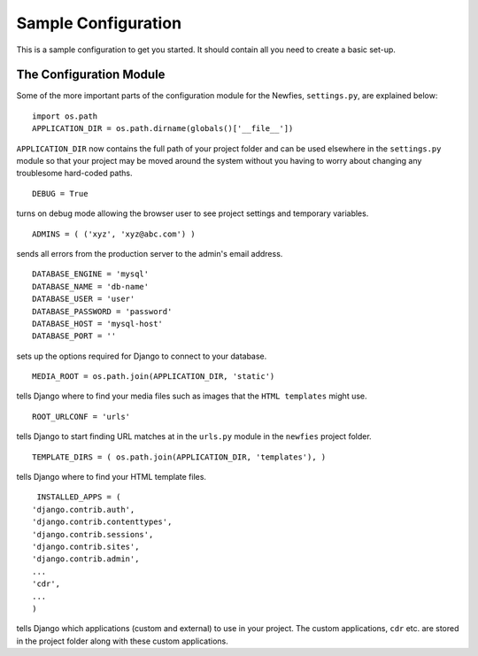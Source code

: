 .. _conf-example:

Sample Configuration
====================

This is a sample configuration to get you started.
It should contain all you need to create a basic set-up.
 
------------------------
The Configuration Module
------------------------

Some of the more important parts of the configuration module for the Newfies,
``settings.py``, are explained below::

  import os.path
  APPLICATION_DIR = os.path.dirname(globals()['__file__'])

``APPLICATION_DIR`` now contains the full path of your project folder and can be used elsewhere
in the ``settings.py`` module so that your project may be moved around the system without you having to
worry about changing any troublesome hard-coded paths. ::

  DEBUG = True

turns on debug mode allowing the browser user to see project settings and temporary variables. ::

  ADMINS = ( ('xyz', 'xyz@abc.com') )

sends all errors from the production server to the admin's email address. ::

      DATABASE_ENGINE = 'mysql'
      DATABASE_NAME = 'db-name'
      DATABASE_USER = 'user'
      DATABASE_PASSWORD = 'password'
      DATABASE_HOST = 'mysql-host'
      DATABASE_PORT = ''

sets up the options required for Django to connect to your database. ::

     MEDIA_ROOT = os.path.join(APPLICATION_DIR, 'static')

tells Django where to find your media files such as images that the ``HTML
templates`` might use. ::

     ROOT_URLCONF = 'urls'

tells Django to start finding URL matches at in the ``urls.py`` module in the ``newfies`` project folder. ::

      TEMPLATE_DIRS = ( os.path.join(APPLICATION_DIR, 'templates'), )

tells Django where to find your HTML template files. ::

     INSTALLED_APPS = (
    'django.contrib.auth',
    'django.contrib.contenttypes',
    'django.contrib.sessions',
    'django.contrib.sites',
    'django.contrib.admin',
    ...
    'cdr',
    ...
    )

tells Django which applications (custom and external) to use in your project.
The custom applications, ``cdr`` etc. are stored
in the project folder along with these custom applications.





